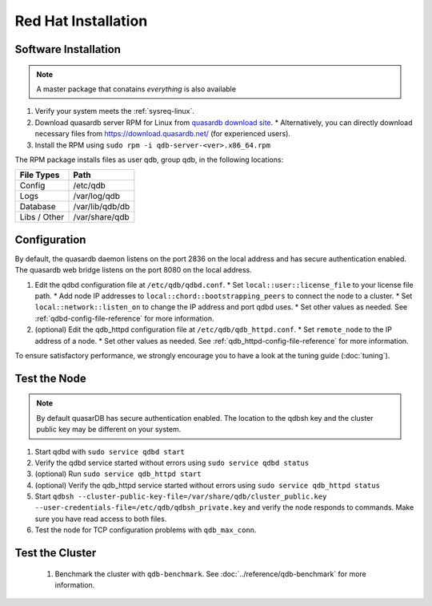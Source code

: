 
Red Hat Installation
====================

Software Installation
---------------------

.. note::
  A master package that conatains *everything* is also available

#. Verify your system meets the :ref:`sysreq-linux`.
#. Download quasardb server RPM for Linux from `quasardb download site <https://www.quasardb.net/-Get->`_.
   * Alternatively, you can directly download necessary files from https://download.quasardb.net/ (for experienced users).
#. Install the RPM using ``sudo rpm -i qdb-server-<ver>.x86_64.rpm``

The RPM package installs files as user qdb, group qdb, in the following locations:

================= =================
File Types        Path
================= =================
Config            /etc/qdb
Logs              /var/log/qdb
Database          /var/lib/qdb/db
Libs / Other      /var/share/qdb
================= =================

Configuration
-------------

By default, the quasardb daemon listens on the port 2836 on the local address and has secure authentication enabled. The quasardb web bridge listens on the port 8080 on the local address.

#. Edit the qdbd configuration file at ``/etc/qdb/qdbd.conf``.
   * Set ``local::user::license_file`` to your license file path.
   * Add node IP addresses to ``local::chord::bootstrapping_peers`` to connect the node to a cluster.
   * Set ``local::network::listen_on`` to change the IP address and port qdbd uses.
   * Set other values as needed. See :ref:`qdbd-config-file-reference` for more information.

#. (optional) Edit the qdb_httpd configuration file at ``/etc/qdb/qdb_httpd.conf``.
   * Set ``remote_node`` to the IP address of a node.
   * Set other values as needed. See :ref:`qdb_httpd-config-file-reference` for more information.

To ensure satisfactory performance, we strongly encourage you to have a look at the tuning guide (:doc:`tuning`).

Test the Node
-------------

.. note::
  By default quasarDB has secure authentication enabled. The location to the qdbsh key and the cluster public key may be different on your system.

#. Start qdbd with ``sudo service qdbd start``
#. Verify the qdbd service started without errors using ``sudo service qdbd status``
#. (optional) Run ``sudo service qdb_httpd start``
#. (optional) Verify the qdb_httpd service started without errors using ``sudo service qdb_httpd status``
#. Start ``qdbsh --cluster-public-key-file=/var/share/qdb/cluster_public.key --user-credentials-file=/etc/qdb/qdbsh_private.key`` and verify the node responds to commands. Make sure you have read access to both files.
#. Test the node for TCP configuration problems with ``qdb_max_conn``.

Test the Cluster
----------------

 #. Benchmark the cluster with ``qdb-benchmark``. See :doc:`../reference/qdb-benchmark` for more information.


